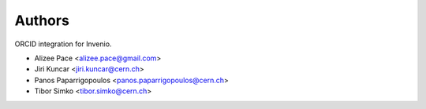 ..
    This file is part of Invenio.
    Copyright (C) 2016-2019 CERN.

    Invenio is free software; you can redistribute it and/or modify it
    under the terms of the MIT License; see LICENSE file for more details.



Authors
=======

ORCID integration for Invenio.

- Alizee Pace <alizee.pace@gmail.com>
- Jiri Kuncar <jiri.kuncar@cern.ch>
- Panos Paparrigopoulos <panos.paparrigopoulos@cern.ch>
- Tibor Simko <tibor.simko@cern.ch>
